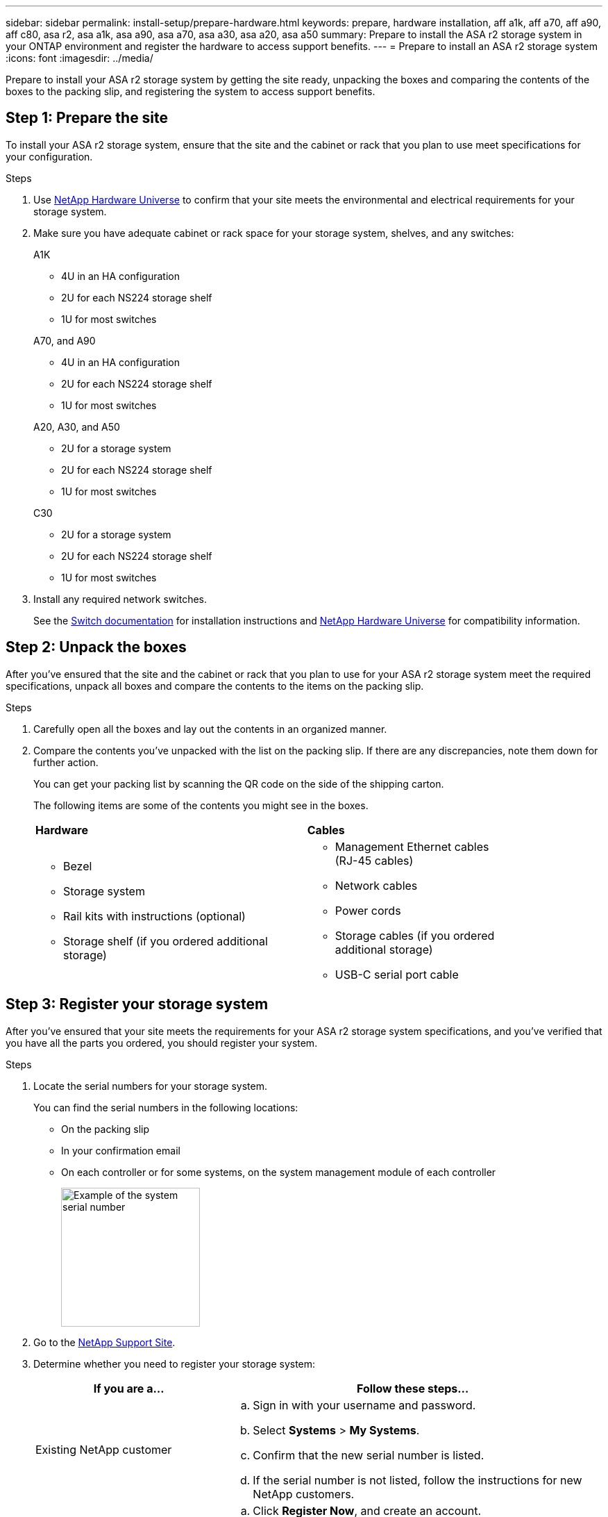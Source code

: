 ---
sidebar: sidebar
permalink: install-setup/prepare-hardware.html
keywords: prepare, hardware installation, aff a1k, aff a70, aff a90, aff c80, asa r2, asa a1k, asa a90, asa a70, asa a30, asa a20, asa a50
summary: Prepare to install the ASA r2 storage system in your ONTAP environment and register the hardware to access support benefits. 
---
= Prepare to install an ASA r2 storage system
:icons: font
:imagesdir: ../media/

[.lead]
Prepare to install your ASA r2 storage system by getting the site ready, unpacking the boxes and comparing the contents of the boxes to the packing slip, and registering the system to access support benefits.

== Step 1: Prepare the site
To install your ASA r2 storage system, ensure that the site and the cabinet or rack that you plan to use meet specifications for your configuration.

.Steps

. Use https://hwu.netapp.com[NetApp Hardware Universe^] to confirm that your site meets the environmental and electrical requirements for your storage system.

. Make sure you have adequate cabinet or rack space for your storage system, shelves, and any switches:
+
// start tabbed area
+
[role="tabbed-block"]
====

.A1K
--
** 4U in an HA configuration
** 2U for each NS224 storage shelf
** 1U for most switches
--
.A70, and A90
--
** 4U in an HA configuration
** 2U for each NS224 storage shelf
** 1U for most switches
--
.A20, A30, and A50
--
** 2U for a storage system
** 2U for each NS224 storage shelf
** 1U for most switches
--
.C30
--
** 2U for a storage system
** 2U for each NS224 storage shelf
** 1U for most switches
--

====
+
// end tabbed area

[start=3]

. Install any required network switches.

+

See the https://docs.netapp.com/us-en/ontap-systems-switches/index.html[Switch documentation^] for installation instructions and link:https://hwu.netapp.com[NetApp Hardware Universe^] for compatibility information.

== Step 2: Unpack the boxes
After you've ensured that the site and the cabinet or rack that you plan to use for your ASA r2 storage system meet the required specifications, unpack all boxes and compare the contents to the items on the packing slip.

.Steps

. Carefully open all the boxes and lay out the contents in an organized manner.

. Compare the contents you’ve unpacked with the list on the packing slip. If there are any discrepancies, note them down for further action. 

+
You can get your packing list by scanning the QR code on the side of the shipping carton.

+
The following items are some of the contents you might see in the boxes. 

+

[%rotate, grid="none", frame="none", cols="12,9,4"]
|===
|*Hardware*
|*Cables* |
a|* Bezel
* Storage system
* Rail kits with instructions (optional)
* Storage shelf (if you ordered additional storage)
a|* Management Ethernet cables (RJ-45 cables)
* Network cables
* Power cords
* Storage cables (if you ordered additional storage) 
* USB-C serial port cable |
|===



== Step 3: Register your storage system
After you've ensured that your site meets the requirements for your ASA r2 storage system specifications, and you've verified that you have all the parts you ordered, you should register your system.

.Steps

. Locate the serial numbers for your storage system. 
+
You can find the serial numbers in the following locations:

- On the packing slip
- In your confirmation email
- On each controller or for some systems, on the system management module of each controller
+
image::../media/drw_ssn_label.svg[Example of the system serial number,width=200]
+

. Go to the http://mysupport.netapp.com/[NetApp Support Site^].

. Determine whether you need to register your storage system:
+
[cols="1a,2a" options="header"]
|===
| If you are a...| Follow these steps...
a|
Existing NetApp customer
a|

 .. Sign in with your username and password.
 .. Select *Systems* > *My Systems*.
 .. Confirm that the new serial number is listed.
 .. If the serial number is not listed, follow the instructions for new NetApp customers.

a|
New NetApp customer
a|

 .. Click *Register Now*, and create an account.
 .. Select *Systems* > *Register Systems*.
 .. Enter the storage system's serial number and requested details.

After your registration is approved, you can download any required software. The approval process might take up to 24 hours.
|===

.What's next?
After you've prepared to install your ASA r2 hardware, you link:deploy-hardware.html[install the hardware for your ASA r2 storage system].

// 2024 Sept 23, ONTAPDOC 1922